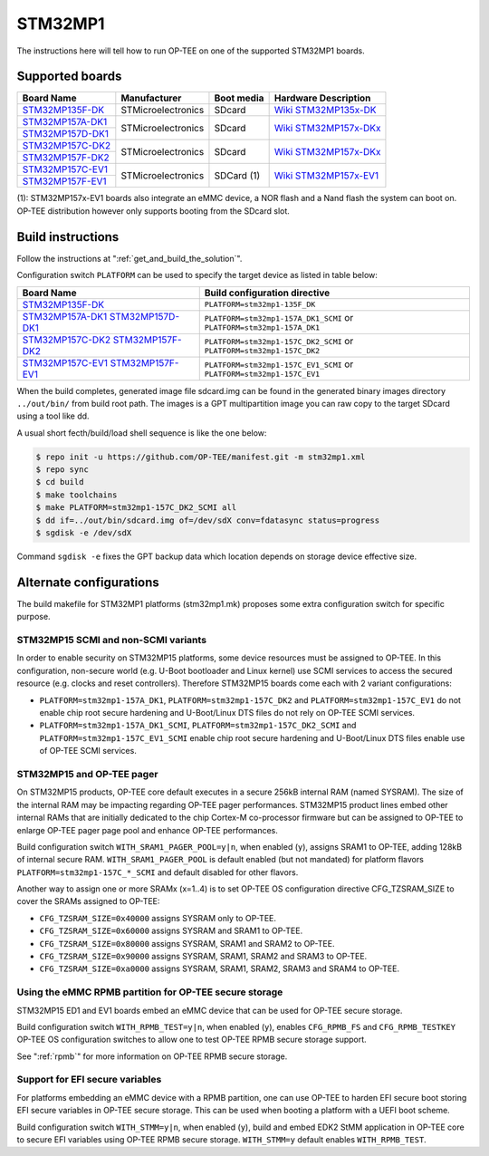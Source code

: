 .. _stm32mp1:

########
STM32MP1
########

The instructions here will tell how to run OP-TEE on one of the supported
STM32MP1 boards.

Supported boards
****************

+---------------------+--------------------+------------+-------------------------------+
| Board Name          | Manufacturer       | Boot media | Hardware Description          |
+=====================+====================+============+===============================+
| `STM32MP135F-DK`_   | STMicroelectronics | SDcard     | `Wiki STM32MP135x-DK`_        |
+---------------------+--------------------+------------+-------------------------------+
| `STM32MP157A-DK1`_  | STMicroelectronics | SDcard     | `Wiki STM32MP157x-DKx`_       |
+---------------------+                    |            |                               |
| `STM32MP157D-DK1`_  |                    |            |                               |
+---------------------+--------------------+------------+-------------------------------+
| `STM32MP157C-DK2`_  | STMicroelectronics | SDcard     | `Wiki STM32MP157x-DKx`_       |
+---------------------+                    |            |                               |
| `STM32MP157F-DK2`_  |                    |            |                               |
+---------------------+--------------------+------------+-------------------------------+
| `STM32MP157C-EV1`_  | STMicroelectronics | SDCard (1) | `Wiki STM32MP157x-EV1`_       |
+---------------------+                    |            |                               |
| `STM32MP157F-EV1`_  |                    |            |                               |
+---------------------+--------------------+------------+-------------------------------+

(1): STM32MP157x-EV1 boards also integrate an eMMC device, a NOR flash and a
Nand flash the system can boot on. OP-TEE distribution however only supports
booting from the SDcard slot.

Build instructions
******************

Follow the instructions at ":ref:`get_and_build_the_solution`".

Configuration switch ``PLATFORM`` can be used to specify the target device
as listed in table below:

+------------------------+--------------------------------------+
| Board Name             | Build configuration directive        |
+========================+======================================+
| `STM32MP135F-DK`_      | ``PLATFORM=stm32mp1-135F_DK``        |
+------------------------+--------------------------------------+
| `STM32MP157A-DK1`_     | ``PLATFORM=stm32mp1-157A_DK1_SCMI``  |
| `STM32MP157D-DK1`_     | or ``PLATFORM=stm32mp1-157A_DK1``    |
+------------------------+--------------------------------------+
| `STM32MP157C-DK2`_     | ``PLATFORM=stm32mp1-157C_DK2_SCMI``  |
| `STM32MP157F-DK2`_     | or ``PLATFORM=stm32mp1-157C_DK2``    |
+------------------------+--------------------------------------+
| `STM32MP157C-EV1`_     | ``PLATFORM=stm32mp1-157C_EV1_SCMI``  |
| `STM32MP157F-EV1`_     | or ``PLATFORM=stm32mp1-157C_EV1``    |
+------------------------+--------------------------------------+

When the build completes, generated image file sdcard.img can be found
in the generated binary images directory ``../out/bin/`` from build
root path. The images is a GPT multipartition image you can raw copy
to the target SDcard using a tool like dd.

A usual short fecth/build/load shell sequence is like the one below:

.. code-block:: bash

  $ repo init -u https://github.com/OP-TEE/manifest.git -m stm32mp1.xml
  $ repo sync
  $ cd build
  $ make toolchains
  $ make PLATFORM=stm32mp1-157C_DK2_SCMI all
  $ dd if=../out/bin/sdcard.img of=/dev/sdX conv=fdatasync status=progress
  $ sgdisk -e /dev/sdX

Command ``sgdisk -e`` fixes the GPT backup data which location depends on
storage device effective size.

Alternate configurations
************************

The build makefile for STM32MP1 platforms (stm32mp1.mk) proposes some
extra configuration switch for specific purpose.

STM32MP15 SCMI and non-SCMI variants
====================================

In order to enable security on STM32MP15 platforms, some device resources
must be assigned to OP-TEE. In this configuration, non-secure world (e.g.
U-Boot bootloader and Linux kernel) use SCMI services to access the secured
resource (e.g. clocks and reset controllers). Therefore STM32MP15 boards
come each with 2 variant configurations:

* ``PLATFORM=stm32mp1-157A_DK1``, ``PLATFORM=stm32mp1-157C_DK2``
  and ``PLATFORM=stm32mp1-157C_EV1`` do not enable chip root secure
  hardening and U-Boot/Linux DTS files do not rely on OP-TEE SCMI services.

* ``PLATFORM=stm32mp1-157A_DK1_SCMI``, ``PLATFORM=stm32mp1-157C_DK2_SCMI``
  and ``PLATFORM=stm32mp1-157C_EV1_SCMI`` enable chip root secure hardening
  and U-Boot/Linux DTS files enable use of OP-TEE SCMI services.

STM32MP15 and OP-TEE pager
==========================

On STM32MP15 products, OP-TEE core default executes in a secure 256kB internal
RAM (named SYSRAM). The size of the internal RAM may be impacting regarding
OP-TEE pager performances. STM32MP15 product lines embed other internal RAMs
that are initially dedicated to the chip Cortex-M co-processor firmware but
can be assigned to OP-TEE to enlarge OP-TEE pager page pool and enhance
OP-TEE performances.

Build configuration switch ``WITH_SRAM1_PAGER_POOL=y|n``, when enabled (``y``),
assigns SRAM1 to OP-TEE, adding 128kB of internal secure RAM.
``WITH_SRAM1_PAGER_POOL`` is default enabled (but not mandated) for platform
flavors ``PLATFORM=stm32mp1-157C_*_SCMI`` and default disabled for other
flavors.

Another way to assign one or more SRAMx (x=1..4) is to set OP-TEE OS
configuration directive CFG_TZSRAM_SIZE to cover the SRAMs assigned to OP-TEE:

- ``CFG_TZSRAM_SIZE=0x40000`` assigns SYSRAM only to OP-TEE.
- ``CFG_TZSRAM_SIZE=0x60000`` assigns SYSRAM and SRAM1 to OP-TEE.
- ``CFG_TZSRAM_SIZE=0x80000`` assigns SYSRAM, SRAM1 and SRAM2 to OP-TEE.
- ``CFG_TZSRAM_SIZE=0x90000`` assigns SYSRAM, SRAM1, SRAM2 and SRAM3 to OP-TEE.
- ``CFG_TZSRAM_SIZE=0xa0000`` assigns SYSRAM, SRAM1, SRAM2, SRAM3 and SRAM4 to
  OP-TEE.

Using the eMMC RPMB partition for OP-TEE secure storage
=======================================================

STM32MP15 ED1 and EV1 boards embed an eMMC device that can be used for
OP-TEE secure storage.

Build configuration switch ``WITH_RPMB_TEST=y|n``, when enabled (``y``),
enables ``CFG_RPMB_FS`` and ``CFG_RPMB_TESTKEY`` OP-TEE OS configuration
switches to allow one to test OP-TEE RPMB secure storage support.

See ":ref:`rpmb`" for more information on OP-TEE RPMB secure storage.

Support for EFI secure variables
================================

For platforms embedding an eMMC device with a RPMB partition, one can
use OP-TEE to harden EFI secure boot storing EFI secure variables in OP-TEE
secure storage. This can be used when booting a platform with a UEFI boot
scheme.

Build configuration switch ``WITH_STMM=y|n``, when enabled (``y``),
build and embed EDK2 StMM application in OP-TEE core to secure EFI variables
using OP-TEE RPMB secure storage. ``WITH_STMM=y`` default enables
``WITH_RPMB_TEST``.

.. _STM32MP135F-DK: https://www.st.com/en/evaluation-tools/stm32mp135f-dk.html
.. _STM32MP157A-DK1: https://www.st.com/en/evaluation-tools/stm32mp157a-dk1.html
.. _STM32MP157D-DK1: https://www.st.com/en/evaluation-tools/stm32mp157d-dk1.html
.. _STM32MP157C-DK2: https://www.st.com/en/evaluation-tools/stm32mp157c-dk2.html
.. _STM32MP157F-DK2: https://www.st.com/en/evaluation-tools/stm32mp157f-dk2.html
.. _STM32MP157C-EV1: https://www.st.com/en/evaluation-tools/stm32mp157c-ev1.html
.. _STM32MP157F-EV1: https://www.st.com/en/evaluation-tools/stm32mp157f-ev1.html
.. _Wiki STM32MP135x-DK: https://wiki.st.com/stm32mpu/wiki/STM32MP135x-DK_-_hardware_description
.. _Wiki STM32MP157x-DKx: https://wiki.st.com/stm32mpu/wiki/STM32MP157x-DKx_-_hardware_description
.. _Wiki STM32MP157x-EV1: https://wiki.st.com/stm32mpu/wiki/STM32MP157x-EV1_-_hardware_description
